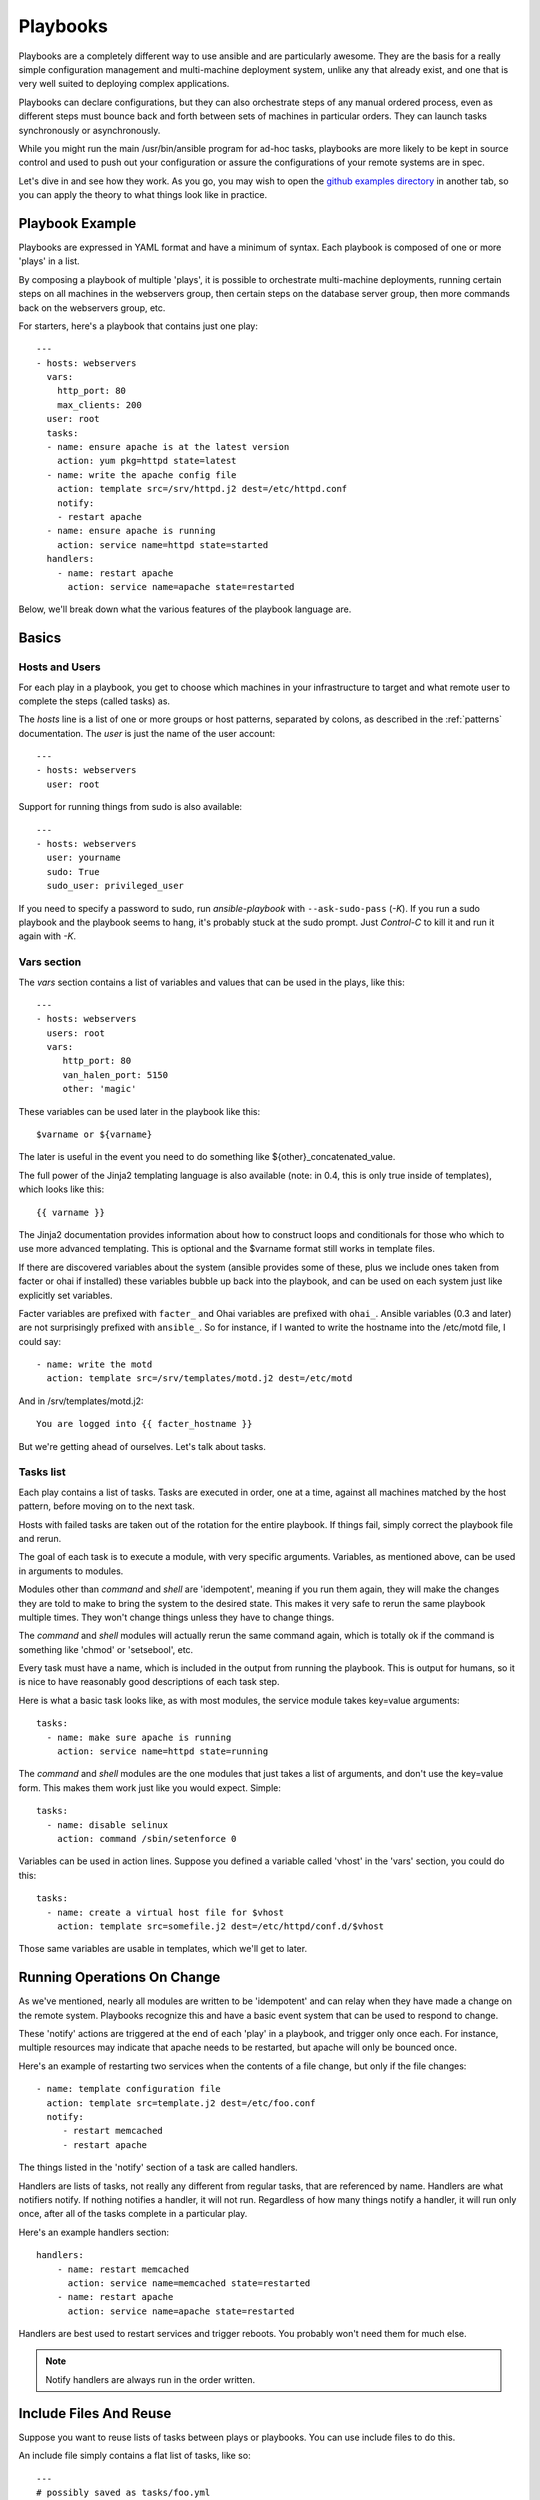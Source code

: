 Playbooks
=========

Playbooks are a completely different way to use ansible and are
particularly awesome.   They are the basis for a really simple 
configuration management and multi-machine deployment system, 
unlike any that already exist, and
one that is very well suited to deploying complex applications.

Playbooks can declare configurations, but they can also orchestrate steps of
any manual ordered process, even as different steps must bounce back and forth
between sets of machines in particular orders.  They can launch tasks 
synchronously or asynchronously.

While you might run the main /usr/bin/ansible program for ad-hoc
tasks, playbooks are more likely to be kept in source control and used
to push out your configuration or assure the configurations of your
remote systems are in spec.

Let's dive in and see how they work.  As you go, you may wish to open 
the `github examples directory <https://github.com/ansible/ansible/tree/master/examples/playbooks>`_ in
another tab, so you can apply the theory to what things look like in practice.

Playbook Example
````````````````

Playbooks are expressed in YAML format and have a minimum of syntax.
Each playbook is composed of one or more 'plays' in a list.  

By composing a playbook of multiple 'plays', it is possible to
orchestrate multi-machine deployments, running certain steps on all
machines in the webservers group, then certain steps on the database
server group, then more commands back on the webservers group, etc. 

For starters, here's a playbook that contains just one play::

    ---
    - hosts: webservers
      vars:
        http_port: 80
        max_clients: 200
      user: root
      tasks:
      - name: ensure apache is at the latest version
        action: yum pkg=httpd state=latest
      - name: write the apache config file
        action: template src=/srv/httpd.j2 dest=/etc/httpd.conf
        notify:
        - restart apache
      - name: ensure apache is running
        action: service name=httpd state=started
      handlers:
        - name: restart apache
          action: service name=apache state=restarted

Below, we'll break down what the various features of the playbook language are.

Basics
``````

Hosts and Users
+++++++++++++++

For each play in a playbook, you get to choose which machines in your infrastructure
to target and what remote user to complete the steps (called tasks) as.

The `hosts` line is a list of one or more groups or host patterns,
separated by colons, as described in the :ref:`patterns`
documentation.  The `user` is just the name of the user account::

    ---
    - hosts: webservers
      user: root


Support for running things from sudo is also available::
    
    ---
    - hosts: webservers
      user: yourname
      sudo: True
      sudo_user: privileged_user

If you need to specify a password to sudo, run `ansible-playbook` with ``--ask-sudo-pass`` (`-K`).
If you run a sudo playbook and the playbook seems to hang, it's probably stuck at the sudo prompt.
Just `Control-C` to kill it and run it again with `-K`.

Vars section
++++++++++++

The `vars` section contains a list of variables and values that can be used in the plays, like this::

    ---
    - hosts: webservers
      users: root
      vars:
         http_port: 80
         van_halen_port: 5150
         other: 'magic'       

These variables can be used later in the playbook like this::

    $varname or ${varname}

The later is useful in the event you need to do something like ${other}_concatenated_value.

The full power of the Jinja2 templating language is also available (note: in 0.4, this is only true inside of templates), which looks like this::

    {{ varname }}

The Jinja2 documentation provides information about how to construct loops and conditionals for those
who which to use more advanced templating.  This is optional and the $varname format still works in template
files.

If there are discovered variables about the system (ansible provides some of these,
plus we include ones taken from facter or ohai if installed) these variables bubble up back into the
playbook, and can be used on each system just like explicitly set
variables.  

Facter variables are prefixed with ``facter_`` and Ohai
variables are prefixed with ``ohai_``.  Ansible variables (0.3 and later) 
are not surprisingly prefixed with ``ansible_``.  So for instance, if I wanted
to write the hostname into the /etc/motd file, I could say::

   - name: write the motd
     action: template src=/srv/templates/motd.j2 dest=/etc/motd

And in /srv/templates/motd.j2::

   You are logged into {{ facter_hostname }}

But we're getting ahead of ourselves.  Let's talk about tasks.

Tasks list
++++++++++

Each play contains a list of tasks.  Tasks are executed in order, one
at a time, against all machines matched by the host pattern,
before moving on to the next task.

Hosts with failed tasks are taken out of the rotation for the entire
playbook.  If things fail, simply correct the playbook file and rerun.

The goal of each task is to execute a module, with very specific arguments.
Variables, as mentioned above, can be used in arguments to modules.

Modules other than `command` and `shell` are 'idempotent', meaning if you run them
again, they will make the changes they are told to make to bring the
system to the desired state.  This makes it very safe to rerun
the same playbook multiple times.  They won't change things
unless they have to change things.  

The `command` and `shell` modules will actually rerun the same command again, 
which is totally ok if the command is something like 
'chmod' or 'setsebool', etc.

Every task must have a name, which is included in the output from
running the playbook.   This is output for humans, so it is
nice to have reasonably good descriptions of each task step.

Here is what a basic task looks like, as with most modules,
the service module takes key=value arguments::

   tasks:
     - name: make sure apache is running
       action: service name=httpd state=running

The `command` and `shell` modules are the one modules that just takes a list
of arguments, and don't use the key=value form.  This makes
them work just like you would expect. Simple::

   tasks:
     - name: disable selinux 
       action: command /sbin/setenforce 0

Variables can be used in action lines.   Suppose you defined
a variable called 'vhost' in the 'vars' section, you could do this::

   tasks:
     - name: create a virtual host file for $vhost
       action: template src=somefile.j2 dest=/etc/httpd/conf.d/$vhost

Those same variables are usable in templates, which we'll get to later.


Running Operations On Change
````````````````````````````

As we've mentioned, nearly all modules are written to be 'idempotent' and can relay  when
they have made a change on the remote system.   Playbooks recognize this and
have a basic event system that can be used to respond to change.

These 'notify' actions are triggered at the end of each 'play' in a playbook, and
trigger only once each.  For instance, multiple resources may indicate
that apache needs to be restarted, but apache will only be bounced once.

Here's an example of restarting two services when the contents of a file
change, but only if the file changes::

   - name: template configuration file
     action: template src=template.j2 dest=/etc/foo.conf
     notify:
        - restart memcached
        - restart apache

The things listed in the 'notify' section of a task are called
handlers.  

Handlers are lists of tasks, not really any different from regular
tasks, that are referenced by name.  Handlers are what notifiers
notify.  If nothing notifies a handler, it will not run.  Regardless
of how many things notify a handler, it will run only once, after all
of the tasks complete in a particular play.  

Here's an example handlers section::

    handlers:
        - name: restart memcached
          action: service name=memcached state=restarted
        - name: restart apache
          action: service name=apache state=restarted

Handlers are best used to restart services and trigger reboots.  You probably
won't need them for much else.

.. note::
   Notify handlers are always run in the order written.


Include Files And Reuse
```````````````````````

Suppose you want to reuse lists of tasks between plays or playbooks.  You can use
include files to do this.

An include file simply contains a flat list of tasks, like so::

    ---
    # possibly saved as tasks/foo.yml
    - name: placeholder foo
      action: command /bin/foo
    - name: placeholder bar
      action: command /bin/bar

Include directives look like this::

   - tasks:
      - include: tasks/foo.yml

You can also pass variables into includes directly.  We might call this a 'parameterized include'.

For instance, if deploying multiple wordpress instances, I could
contain all of my wordpress tasks in a single wordpress.yml file, and use it like so::

   - tasks:
     - include: wordpress.yml user=timmy 
     - include: wordpress.yml user=alice
     - include: wordpress.yml user=bob

Variables passed in can be used in the included files.  You can reference them like this::
   
   $user

In addition to the explicitly passed in parameters, all variables from
the vars section are also available for use here as well.  

.. note::
   Include statements are only usable from the top level
   playbook file.  This means includes can not include other
   includes.  This may be implemented in a later release.

Includes can also be used in the 'handlers' section, for instance, if you
want to define how to restart apache, you only have to do that once for all
of your playbooks.  You might make a handlers.yml that looks like::

   ----
   # this might be in a file like handlers/handlers.yml
   - name: restart apache
     action: service name=apache state=restarted

And in your main playbook file, just include it like so, at the bottom
of a play::

   handlers:
     - include: handlers/handlers.yml

You can mix in includes along with your regular non-included tasks and handlers.

Note that you can not conditionally path the location to an include file, like you can
with 'vars_files'.  If you find yourself needing to do this, consider how you can
restructure your playbook to be more class/role oriented.  


Executing A Playbook
````````````````````

Now that you've learned playbook syntax, how do you run a playbook?  It's simple.
Let's run a playbook using a parallelism level of 10::

    ansible-playbook playbook.yml -f 10

Tips and Tricks
```````````````

Look at the bottom of the playbook execution for a summary of the nodes that were executed
and how they performed.   General failures and fatal "unreachable" communication attempts are 
kept seperate in the counts.

If you ever want to see detailed output from successful modules as well as unsuccessful ones,
use the '--verbose' flag.  This is available in Ansible 0.5 and later.

Also, in version 0.5 and later, Ansible playbook output is vastly upgraded if the cowsay 
package is installed.  Try it!

.. seealso::

   :doc:`YAMLSyntax`
       Learn about YAML syntax
   :doc:`playbooks`
       Review the basic Playbook language features
   :doc:`playbooks2`
       Learn about Advanced Playbook Features
   :doc:`bestpractices`
       Various tips about managing playbooks in the real world
   :doc:`modules`
       Learn about available modules
   :doc:`moduledev`
       Learn how to extend Ansible by writing your own modules
   :doc:`patterns`
       Learn about how to select hosts
   `Github examples directory <https://github.com/ansible/ansible/tree/master/examples/playbooks>`_
       Complete playbook files from the github project source
   `Mailing List <http://groups.google.com/group/ansible-project>`_
       Questions? Help? Ideas?  Stop by the list on Google Groups



